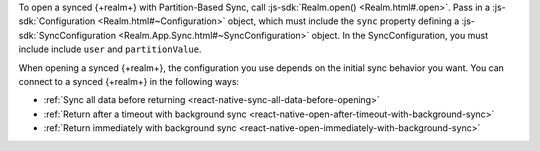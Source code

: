 To open a synced {+realm+} with Partition-Based Sync, call :js-sdk:`Realm.open() <Realm.html#.open>`. 
Pass in a :js-sdk:`Configuration <Realm.html#~Configuration>`
object, which must include the ``sync`` property defining a 
:js-sdk:`SyncConfiguration <Realm.App.Sync.html#~SyncConfiguration>` object. 
In the SyncConfiguration, you must include include ``user`` and ``partitionValue``.

When opening a synced {+realm+}, the configuration you use depends on the initial sync behavior you want. You can connect to a synced {+realm+} in the following ways: 

- :ref:`Sync all data before returning <react-native-sync-all-data-before-opening>`
- :ref:`Return after a timeout with background sync <react-native-open-after-timeout-with-background-sync>`
- :ref:`Return immediately with background sync <react-native-open-immediately-with-background-sync>`
